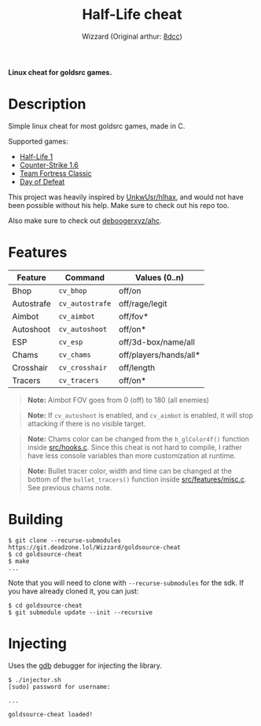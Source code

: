 #+title: Half-Life cheat
#+options: toc:nil
#+startup: showeverything
#+author: Wizzard (Original arthur: [[https://github.com/8dcc/][8dcc]])

*Linux cheat for goldsrc games.*

#+TOC: headlines 2

* Description
Simple linux cheat for most goldsrc games, made in C.

Supported games:
- [[https://store.steampowered.com/app/70/HalfLife/][Half-Life 1]]
- [[https://store.steampowered.com/app/10/CounterStrike/][Counter-Strike 1.6]]
- [[https://store.steampowered.com/app/20/Team_Fortress_Classic/][Team Fortress Classic]]
- [[https://store.steampowered.com/app/30/Day_of_Defeat/][Day of Defeat]]

This project was heavily inspired by [[https://github.com/UnkwUsr/hlhax][UnkwUsr/hlhax]], and would not have been
possible without his help. Make sure to check out his repo too.

Also make sure to check out [[https://github.com/deboogerxyz/ahc][deboogerxyz/ahc]].

* Features

| Feature    | Command       | Values (0..n)          |
|------------+---------------+------------------------|
| Bhop       | =cv_bhop=       | off/on                 |
| Autostrafe | =cv_autostrafe= | off/rage/legit         |
| Aimbot     | =cv_aimbot=     | off/fov*               |
| Autoshoot  | =cv_autoshoot=  | off/on*                |
| ESP        | =cv_esp=        | off/3d-box/name/all    |
| Chams      | =cv_chams=      | off/players/hands/all* |
| Crosshair  | =cv_crosshair=  | off/length             |
| Tracers    | =cv_tracers=    | off/on*                |


#+begin_quote
*Note:* Aimbot FOV goes from 0 (off) to 180 (all enemies)
#+end_quote

#+begin_quote
*Note:* If =cv_autoshoot= is enabled, and =cv_aimbot= is enabled, it will stop
attacking if there is no visible target.
#+end_quote

#+begin_quote
*Note:* Chams color can be changed from the =h_glColor4f()= function inside
[[https://git.deadzone.lol/Wizzard/goldsource-cheat/blob/main/src/hooks.c][src/hooks.c]]. Since this cheat is not hard to compile, I rather have less
console variables than more customization at runtime.
#+end_quote

#+begin_quote
*Note:* Bullet tracer color, width and time can be changed at the bottom of the
=bullet_tracers()= function inside [[https://git.deadzone.lol/Wizzard/goldsource-cheat/blob/main/src/features/misc.c][src/features/misc.c]]. See previous chams note.
#+end_quote

* Building
#+begin_src console
$ git clone --recurse-submodules https://git.deadzone.lol/Wizzard/goldsource-cheat
$ cd goldsource-cheat
$ make
...
#+end_src

Note that you will need to clone with =--recurse-submodules= for the sdk. If you
have already cloned it, you can just:

#+begin_src console
$ cd goldsource-cheat
$ git submodule update --init --recursive
#+end_src

* Injecting
Uses the [[https://www.gnu.org/savannah-checkouts/gnu/gdb/index.html][gdb]] debugger for injecting the library.

#+begin_src console
$ ./injector.sh
[sudo] password for username:

...

goldsource-cheat loaded!
#+end_src
